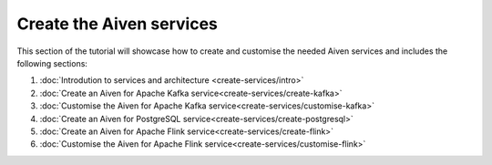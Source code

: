 Create the Aiven services
=========================

This section of the tutorial will showcase how to create and customise the needed Aiven services and includes the following sections:

1. :doc:`Introdution to services and architecture <create-services/intro>`
2. :doc:`Create an Aiven for Apache Kafka service<create-services/create-kafka>`
3. :doc:`Customise the Aiven for Apache Kafka service<create-services/customise-kafka>`
4. :doc:`Create an Aiven for PostgreSQL service<create-services/create-postgresql>`
5. :doc:`Create an Aiven for Apache Flink service<create-services/create-flink>`
6. :doc:`Customise the Aiven for Apache Flink service<create-services/customise-flink>`

.. button-link:: create-services/intro.html
    :align: right
    :color: primary
    :outline:

    Start the section